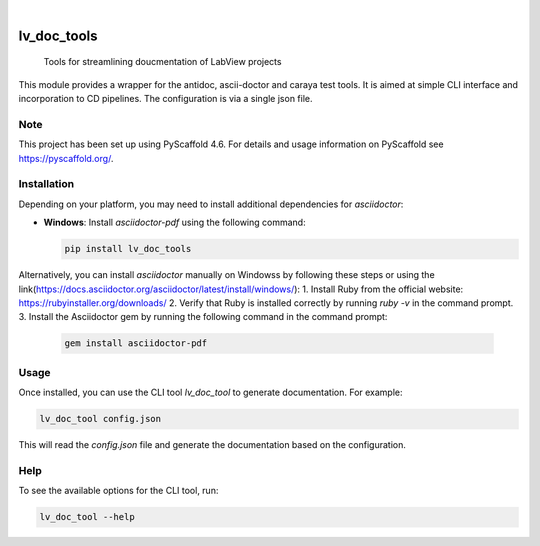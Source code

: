 .. Thes  are examples of badges you might want to add to your README:
   please update the URLs accordingly

    .. image:: https://api.cirrus-ci.com/github/<USER>/lv_doc_tools.svg?branch=main
        :alt: Built Status
        :target: https://cirrus-ci.com/github/<USER>/lv_doc_tools
    .. image:: https://readthedocs.org/projects/lv_doc_tools/badge/?version=latest
        :alt: ReadTheDocs
        :target: https://lv_doc_tools.readthedocs.io/en/stable/
    .. image:: https://img.shields.io/coveralls/github/<USER>/lv_doc_tools/main.svg
        :alt: Coveralls
        :target: https://coveralls.io/r/<USER>/lv_doc_tools
    .. image:: https://img.shields.io/pypi/v/lv_doc_tools.svg
        :alt: PyPI-Server
        :target: https://pypi.org/project/lv_doc_tools/
    .. image:: https://img.shields.io/conda/vn/conda-forge/lv_doc_tools.svg
        :alt: Conda-Forge
        :target: https://anaconda.org/conda-forge/lv_doc_tools
    .. image:: https://pepy.tech/badge/lv_doc_tools/month
        :alt: Monthly Downloads
        :target: https://pepy.tech/project/lv_doc_tools
    .. image:: https://img.shields.io/twitter/url/http/shields.io.svg?style=social&label=Twitter
        :alt: Twitter
        :target: https://twitter.com/lv_doc_tools

.. image:: https://img.shields.io/badge/-PyScaffold-005CA0?logo=pyscaffold
    :alt: Project generated with PyScaffold
    :target: https://pyscaffold.org/

|

============
lv_doc_tools
============


	Tools for streamlining doucmentation of LabView projects

This module provides a wrapper for the antidoc, ascii-doctor and caraya test tools. It is aimed at simple CLI interface and incorporation to CD pipelines. The configuration is via a single json file.


.. _pyscaffold-notes:

Note
====

This project has been set up using PyScaffold 4.6. For details and usage
information on PyScaffold see https://pyscaffold.org/.


Installation
============

Depending on your platform, you may need to install additional dependencies for `asciidoctor`:

- **Windows**: Install `asciidoctor-pdf` using the following command:

  .. code-block:: bash

      pip install lv_doc_tools

Alternatively, you can install `asciidoctor` manually on Windowss by following these steps or using the link(https://docs.asciidoctor.org/asciidoctor/latest/install/windows/):
1. Install Ruby from the official website: https://rubyinstaller.org/downloads/
2. Verify that Ruby is installed correctly by running `ruby -v` in the command prompt.
3. Install the Asciidoctor gem by running the following command in the command prompt:

  .. code-block:: bash

      gem install asciidoctor-pdf


Usage
=====

Once installed, you can use the CLI tool `lv_doc_tool` to generate documentation. For example:

.. code-block:: bash

    lv_doc_tool config.json

This will read the `config.json` file and generate the documentation based on the configuration.

Help
====

To see the available options for the CLI tool, run:

.. code-block:: bash

    lv_doc_tool --help
